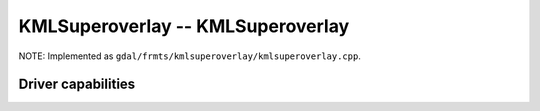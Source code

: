 .. _raster.kmlsuperoverlay:

================================================================================
KMLSuperoverlay -- KMLSuperoverlay
================================================================================

.. shortname:: KMLSuperoverlay

.. built_in_by_default::

NOTE: Implemented as ``gdal/frmts/kmlsuperoverlay/kmlsuperoverlay.cpp``.


Driver capabilities
-------------------

.. supports_createcopy::

.. supports_georeferencing::

.. supports_virtualio::
